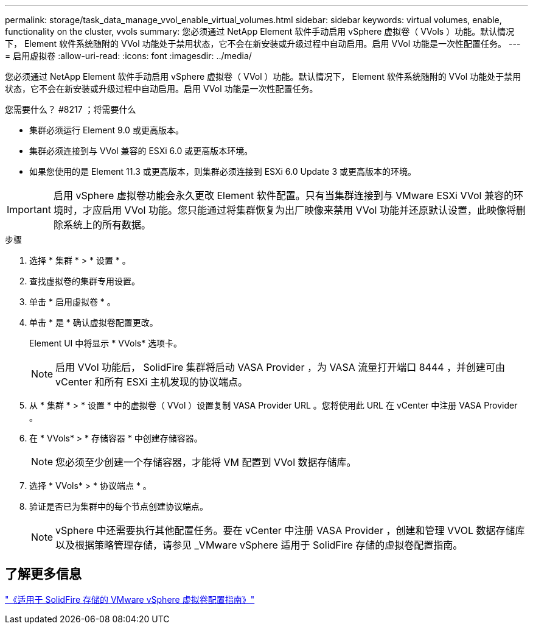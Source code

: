 ---
permalink: storage/task_data_manage_vvol_enable_virtual_volumes.html 
sidebar: sidebar 
keywords: virtual volumes, enable, functionality on the cluster, vvols 
summary: 您必须通过 NetApp Element 软件手动启用 vSphere 虚拟卷（ VVols ）功能。默认情况下， Element 软件系统随附的 VVol 功能处于禁用状态，它不会在新安装或升级过程中自动启用。启用 VVol 功能是一次性配置任务。 
---
= 启用虚拟卷
:allow-uri-read: 
:icons: font
:imagesdir: ../media/


[role="lead"]
您必须通过 NetApp Element 软件手动启用 vSphere 虚拟卷（ VVol ）功能。默认情况下， Element 软件系统随附的 VVol 功能处于禁用状态，它不会在新安装或升级过程中自动启用。启用 VVol 功能是一次性配置任务。

.您需要什么？ #8217 ；将需要什么
* 集群必须运行 Element 9.0 或更高版本。
* 集群必须连接到与 VVol 兼容的 ESXi 6.0 或更高版本环境。
* 如果您使用的是 Element 11.3 或更高版本，则集群必须连接到 ESXi 6.0 Update 3 或更高版本的环境。



IMPORTANT: 启用 vSphere 虚拟卷功能会永久更改 Element 软件配置。只有当集群连接到与 VMware ESXi VVol 兼容的环境时，才应启用 VVol 功能。您只能通过将集群恢复为出厂映像来禁用 VVol 功能并还原默认设置，此映像将删除系统上的所有数据。

.步骤
. 选择 * 集群 * > * 设置 * 。
. 查找虚拟卷的集群专用设置。
. 单击 * 启用虚拟卷 * 。
. 单击 * 是 * 确认虚拟卷配置更改。
+
Element UI 中将显示 * VVols* 选项卡。

+

NOTE: 启用 VVol 功能后， SolidFire 集群将启动 VASA Provider ，为 VASA 流量打开端口 8444 ，并创建可由 vCenter 和所有 ESXi 主机发现的协议端点。

. 从 * 集群 * > * 设置 * 中的虚拟卷（ VVol ）设置复制 VASA Provider URL 。您将使用此 URL 在 vCenter 中注册 VASA Provider 。
. 在 * VVols* > * 存储容器 * 中创建存储容器。
+

NOTE: 您必须至少创建一个存储容器，才能将 VM 配置到 VVol 数据存储库。

. 选择 * VVols* > * 协议端点 * 。
. 验证是否已为集群中的每个节点创建协议端点。
+

NOTE: vSphere 中还需要执行其他配置任务。要在 vCenter 中注册 VASA Provider ，创建和管理 VVOL 数据存储库以及根据策略管理存储，请参见 _VMware vSphere 适用于 SolidFire 存储的虚拟卷配置指南。





== 了解更多信息

https://www.netapp.com/us/media/tr-4642.pdf["《适用于 SolidFire 存储的 VMware vSphere 虚拟卷配置指南》"]
